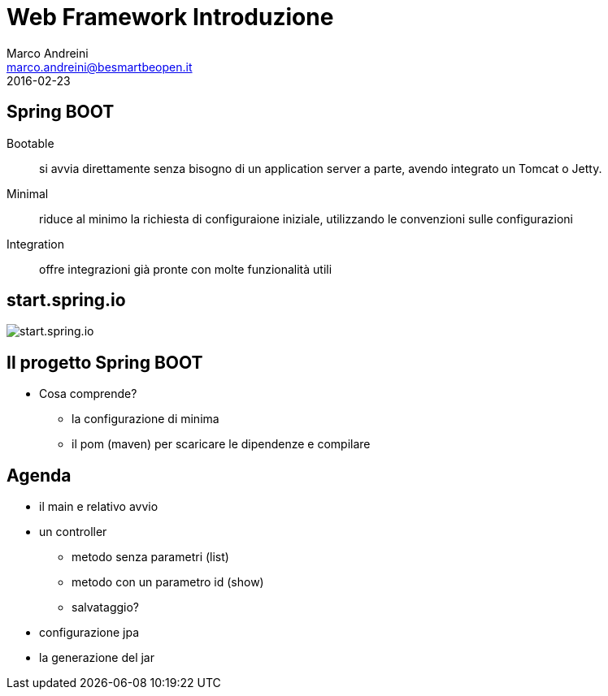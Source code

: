 = Web Framework Introduzione
Marco Andreini <marco.andreini@besmartbeopen.it>
2016-02-23
:source-highlighter: highlightjs
:backend: revealjs
:revealjs_theme: night
:revealjs_slideNumber: true
:sourcedir: ../main/java

== Spring BOOT

Bootable:: si avvia direttamente senza bisogno di un application server a parte,
avendo integrato un Tomcat o Jetty.
Minimal:: riduce al minimo la richiesta di configuraione iniziale, utilizzando
le convenzioni sulle configurazioni
Integration:: offre integrazioni già pronte con molte funzionalità utili

== start.spring.io

image::start_spring_io.png[start.spring.io]

== Il progetto Spring BOOT

* Cosa comprende?
** la configurazione di minima
** il pom (maven) per scaricare le dipendenze e compilare

== Agenda

* il main e relativo avvio
* un controller
** metodo senza parametri (list)
** metodo con un parametro id (show)
** salvataggio?
* configurazione jpa
* la generazione del jar
